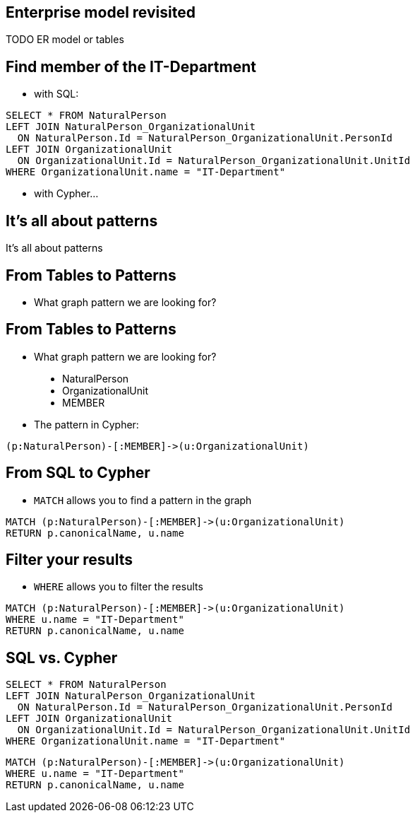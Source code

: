 

== Enterprise model revisited

TODO ER model or tables

== Find member of the IT-Department

[options="step"]
- with SQL:

[options="step"]
[source,sql]
----
SELECT * FROM NaturalPerson
LEFT JOIN NaturalPerson_OrganizationalUnit 
  ON NaturalPerson.Id = NaturalPerson_OrganizationalUnit.PersonId
LEFT JOIN OrganizationalUnit
  ON OrganizationalUnit.Id = NaturalPerson_OrganizationalUnit.UnitId
WHERE OrganizationalUnit.name = "IT-Department"
----


[options="step"]
- with Cypher...

[canvas-image="./img/pattern.jpg"]
== It's all about patterns

[role="canvas-caption", position="center"]
It's all about patterns

== From Tables to Patterns

[options="step"]
- What graph pattern we are looking for?


== From Tables to Patterns

- What graph pattern we are looking for?


[options="step"]
++++
<figure class="graph-diagram">
  <ul class="graph-diagram-markup" data-internal-scale="1.47" data-external-scale="0.5">
    <li class="node" data-node-id="1" data-x="-676" data-y="-19">
      <span class="caption">NaturalPerson</span>
    </li>
    <li class="node" data-node-id="2" data-x="221.7539520263672" data-y="-19">
      <span class="caption">OrganizationalUnit</span>
    </li>
    <li class="relationship" data-from="1" data-to="2">
      <span class="type">MEMBER</span>
    </li>
  </ul>
</figure>
++++

[options="step"]
- The pattern in Cypher:

[options="step"]
[source,cypher]
----
(p:NaturalPerson)-[:MEMBER]->(u:OrganizationalUnit)
----

== From SQL to Cypher

[options="step"]
- `MATCH` allows you to find a pattern in the graph

[options="step"]
[source,cypher]
----
MATCH (p:NaturalPerson)-[:MEMBER]->(u:OrganizationalUnit)
RETURN p.canonicalName, u.name
----

== Filter your results

[options="step"]
- `WHERE` allows you to filter the results

[options="step"]
[source,cypher]
----
MATCH (p:NaturalPerson)-[:MEMBER]->(u:OrganizationalUnit)
WHERE u.name = "IT-Department"
RETURN p.canonicalName, u.name
----

== SQL vs. Cypher

[options="step"]
[source,sql]
----
SELECT * FROM NaturalPerson
LEFT JOIN NaturalPerson_OrganizationalUnit 
  ON NaturalPerson.Id = NaturalPerson_OrganizationalUnit.PersonId
LEFT JOIN OrganizationalUnit
  ON OrganizationalUnit.Id = NaturalPerson_OrganizationalUnit.UnitId
WHERE OrganizationalUnit.name = "IT-Department"
----

[options="step"]
[source,cypher]
----
MATCH (p:NaturalPerson)-[:MEMBER]->(u:OrganizationalUnit)
WHERE u.name = "IT-Department"
RETURN p.canonicalName, u.name
----